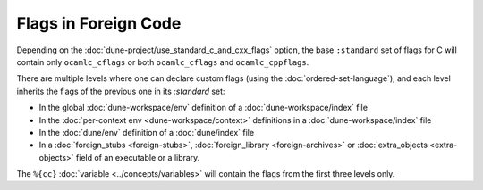 Flags in Foreign Code
---------------------

Depending on the :doc:`dune-project/use_standard_c_and_cxx_flags` option,
the base ``:standard`` set of flags for C will contain only ``ocamlc_cflags`` or
both ``ocamlc_cflags`` and ``ocamlc_cppflags``.

There are multiple levels where one can declare custom flags (using the
:doc:`ordered-set-language`), and each level inherits the flags of the previous
one in its `:standard` set:

- In the global :doc:`dune-workspace/env` definition of a
  :doc:`dune-workspace/index` file
- In the :doc:`per-context env <dune-workspace/context>` definitions in a
  :doc:`dune-workspace/index` file
- In the :doc:`dune/env` definition of a :doc:`dune/index` file
- In a :doc:`foreign_stubs <foreign-stubs>`, :doc:`foreign_library
  <foreign-archives>` or :doc:`extra_objects <extra-objects>` field of an
  executable or a library.

The ``%{cc}`` :doc:`variable <../concepts/variables>` will contain the flags
from the first three levels only.
